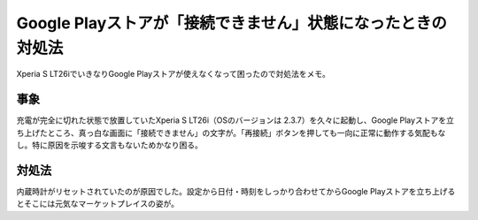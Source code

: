 ===============================================================
 Google Playストアが「接続できません」状態になったときの対処法
===============================================================


Xperia S LT26iでいきなりGoogle Playストアが使えなくなって困ったので対処法をメモ。


事象
====

充電が完全に切れた状態で放置していたXperia S LT26i（OSのバージョンは 2.3.7）を久々に起動し、Google Playストアを立ち上げたところ、真っ白な画面に「接続できません」の文字が。「再接続」ボタンを押しても一向に正常に動作する気配もなし。特に原因を示唆する文言もないためかなり困る。


対処法
======

内蔵時計がリセットされていたのが原因でした。設定から日付・時刻をしっかり合わせてからGoogle Playストアを立ち上げるとそこには元気なマーケットプレイスの姿が。


.. author:: default
.. categories:: android
.. tags:: android,google play store
.. comments::
